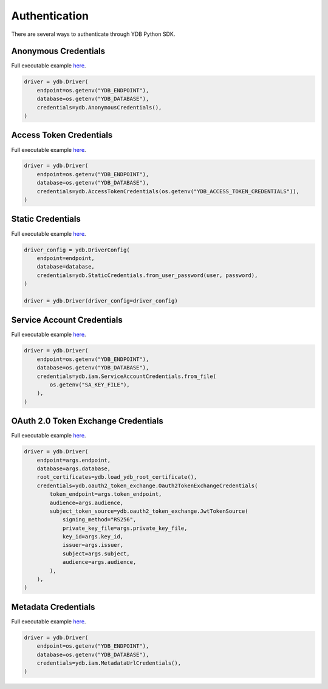 Authentication
==============

There are several ways to authenticate through YDB Python SDK.

Anonymous Credentials
---------------------

Full executable example `here <https://github.com/ydb-platform/ydb-python-sdk/tree/main/examples/anonymous-credentials>`_.

.. code-block:: python

    driver = ydb.Driver(
        endpoint=os.getenv("YDB_ENDPOINT"),
        database=os.getenv("YDB_DATABASE"),
        credentials=ydb.AnonymousCredentials(),
    )


Access Token Credentials
------------------------

Full executable example `here <https://github.com/ydb-platform/ydb-python-sdk/tree/main/examples/access-token-credentials>`_.

.. code-block:: python

    driver = ydb.Driver(
        endpoint=os.getenv("YDB_ENDPOINT"),
        database=os.getenv("YDB_DATABASE"),
        credentials=ydb.AccessTokenCredentials(os.getenv("YDB_ACCESS_TOKEN_CREDENTIALS")),
    )


Static Credentials
---------------------------

Full executable example `here <https://github.com/ydb-platform/ydb-python-sdk/tree/main/examples/static-credentials>`_.


.. code-block:: python

    driver_config = ydb.DriverConfig(
        endpoint=endpoint,
        database=database,
        credentials=ydb.StaticCredentials.from_user_password(user, password),
    )

    driver = ydb.Driver(driver_config=driver_config)


Service Account Credentials
----------------------------

Full executable example `here <https://github.com/ydb-platform/ydb-python-sdk/tree/main/examples/service-account-credentials>`_.

.. code-block:: python

    driver = ydb.Driver(
        endpoint=os.getenv("YDB_ENDPOINT"),
        database=os.getenv("YDB_DATABASE"),
        credentials=ydb.iam.ServiceAccountCredentials.from_file(
            os.getenv("SA_KEY_FILE"),
        ),
    )


OAuth 2.0 Token Exchange Credentials
------------------------------------

Full executable example `here <https://github.com/ydb-platform/ydb-python-sdk/tree/main/examples/oauth2-token-exchange-credentials>`_.

.. code-block:: python

    driver = ydb.Driver(
        endpoint=args.endpoint,
        database=args.database,
        root_certificates=ydb.load_ydb_root_certificate(),
        credentials=ydb.oauth2_token_exchange.Oauth2TokenExchangeCredentials(
            token_endpoint=args.token_endpoint,
            audience=args.audience,
            subject_token_source=ydb.oauth2_token_exchange.JwtTokenSource(
                signing_method="RS256",
                private_key_file=args.private_key_file,
                key_id=args.key_id,
                issuer=args.issuer,
                subject=args.subject,
                audience=args.audience,
            ),
        ),
    )


Metadata Credentials
--------------------

Full executable example `here <https://github.com/ydb-platform/ydb-python-sdk/tree/main/examples/metadata-credentials>`_.

.. code-block:: python

    driver = ydb.Driver(
        endpoint=os.getenv("YDB_ENDPOINT"),
        database=os.getenv("YDB_DATABASE"),
        credentials=ydb.iam.MetadataUrlCredentials(),
    )
